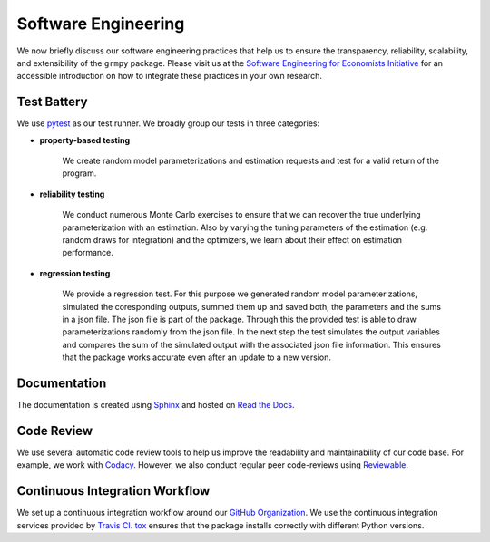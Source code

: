 Software Engineering
====================

We now briefly discuss our software engineering practices that help us to ensure the transparency, reliability, scalability, and extensibility of the ``grmpy`` package. Please visit us at the `Software Engineering for Economists Initiative <http://softecon.github.io/>`_ for an accessible introduction on how to integrate these practices in your own research.

Test Battery
------------
.. image:: https://codecov.io/gh/OpenSourceEconomics/grmpy/branch/master/graph/badge.svg
   :target: https://codecov.io/gh/OpenSourceEconomics/grmpy

We use `pytest <http://docs.pytest.org>`_ as our test runner. We broadly group our tests in three categories:

* **property-based testing**

    We create random model parameterizations and estimation requests and test for a valid return of the program.

* **reliability testing**

    We conduct numerous Monte Carlo exercises to ensure that we can recover the true underlying parameterization with an estimation. Also by varying the tuning parameters of the estimation (e.g. random draws for integration) and the optimizers, we learn about their effect on estimation performance.

* **regression testing**

    We provide a regression test. For this purpose we generated random model parameterizations, simulated the coresponding outputs, summed them up and saved both, the parameters and the sums in a json file.
    The json file is part of the package. Through this the provided test is able to draw parameterizations randomly from the json file. In the next step the test simulates the output variables and compares the sum of the simulated output with the associated json file information.
    This ensures that the package works accurate even after an update to a new version.

Documentation
-------------
.. image:: https://readthedocs.org/projects/grmpy/badge/?version=latest
   :target: http://grmpy.readthedocs.io/en/latest/?badge=latest
   :alt: Documentation Status

The documentation is created using `Sphinx <http://www.sphinx-doc.org/>`_ and hosted on `Read the Docs <https://readthedocs.org/>`_.

Code Review
-----------

.. image:: https://api.codacy.com/project/badge/Grade/e27b1ed4789f4d5596e84177a58dd2d8
   :target: https://www.codacy.com/app/eisenhauer/grmpy?utm_source=github.com&amp;utm_medium=referral&amp;utm_content=grmToolbox/grmpy&amp;utm_campaign=Badge_Grade

We use several automatic code review tools to help us improve the readability and maintainability of our code base. For example, we work with `Codacy <https://www.codacy.com/app/eisenhauer/grmpy/dashboard>`_. However, we also conduct regular peer code-reviews using `Reviewable <https://reviewable.io/>`_.


Continuous Integration Workflow
-------------------------------
.. image:: https://travis-ci.org/OpenSourceEconomics/grmpy.svg?branch=master
   :target: https://travis-ci.org/OpenSourceEconomics/grmpy

We set up a continuous integration workflow around our `GitHub Organization <https://github.com/OpenSourceEconomics>`_. We use the continuous integration services provided by `Travis CI <https://travis-ci.org/OpenSourceEconomics/grmpy>`_. `tox <https://tox.readthedocs.io/en/latest/>`_ ensures that the package installs correctly with different Python versions.
